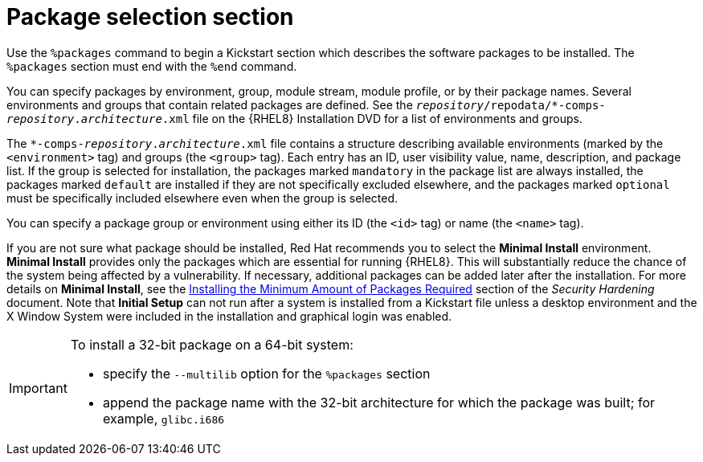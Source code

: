 [id="package-selection-section_{context}"]
= Package selection section

Use the `%packages` command to begin a Kickstart section which describes the software packages to be installed. The `%packages` section must end with the `%end` command.

You can specify packages by environment, group, module stream, module profile, or by their package names. Several environments and groups that contain related packages are defined. See the [filename]`__repository__/repodata/*-comps-__repository__.__architecture__.xml` file on the {RHEL8} Installation DVD for a list of environments and groups.

The [filename]`*-comps-__repository__.__architecture__.xml` file contains a structure describing available environments (marked by the `<environment>` tag) and groups (the `<group>` tag). Each entry has an ID, user visibility value, name, description, and package list. If the group is selected for installation, the packages marked `mandatory` in the package list are always installed, the packages marked `default` are installed if they are not specifically excluded elsewhere, and the packages marked `optional` must be specifically included elsewhere even when the group is selected.

You can specify a package group or environment using either its ID (the `<id>` tag) or name (the `<name>` tag).

If you are not sure what package should be installed, Red Hat recommends you to select the [GUI]*Minimal Install* environment. [GUI]*Minimal Install* provides only the packages which are essential for running {RHEL8}. This will substantially reduce the chance of the system being affected by a vulnerability. If necessary, additional packages can be added later after the installation. For more details on [GUI]*Minimal Install*, see the link:https://access.redhat.com/documentation/en-us/red_hat_enterprise_linux/8/html-single/security_hardening/index#Minimal_install_configuring-and-managing-security[Installing the Minimum Amount of Packages Required] section of the _Security Hardening_ document. Note that [GUI]*Initial Setup* can not run after a system is installed from a Kickstart file unless a desktop environment and the X Window System were included in the installation and graphical login was enabled.

[IMPORTANT]
====
To install a 32-bit package on a 64-bit system:

* specify the [option]`--multilib` option for the `%packages` section
* append the package name with the 32-bit architecture for which the package was built; for example, `glibc.i686`
====

